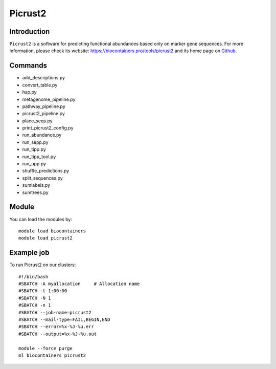.. _backbone-label:

Picrust2
==============================

Introduction
~~~~~~~~
``Picrust2`` is a software for predicting functional abundances based only on marker gene sequences. For more information, please check its website: https://biocontainers.pro/tools/picrust2 and its home page on `Github`_.

Commands
~~~~~~~
- add_descriptions.py
- convert_table.py
- hsp.py
- metagenome_pipeline.py
- pathway_pipeline.py
- picrust2_pipeline.py
- place_seqs.py
- print_picrust2_config.py
- run_abundance.py
- run_sepp.py
- run_tipp.py
- run_tipp_tool.py
- run_upp.py
- shuffle_predictions.py
- split_sequences.py
- sumlabels.py
- sumtrees.py

Module
~~~~~~~~
You can load the modules by::
    
    module load biocontainers
    module load picrust2

Example job
~~~~~
To run Picrust2 on our clusters::

    #!/bin/bash
    #SBATCH -A myallocation     # Allocation name 
    #SBATCH -t 1:00:00
    #SBATCH -N 1
    #SBATCH -n 1
    #SBATCH --job-name=picrust2
    #SBATCH --mail-type=FAIL,BEGIN,END
    #SBATCH --error=%x-%J-%u.err
    #SBATCH --output=%x-%J-%u.out

    module --force purge
    ml biocontainers picrust2

.. _Github: https://github.com/picrust/picrust2